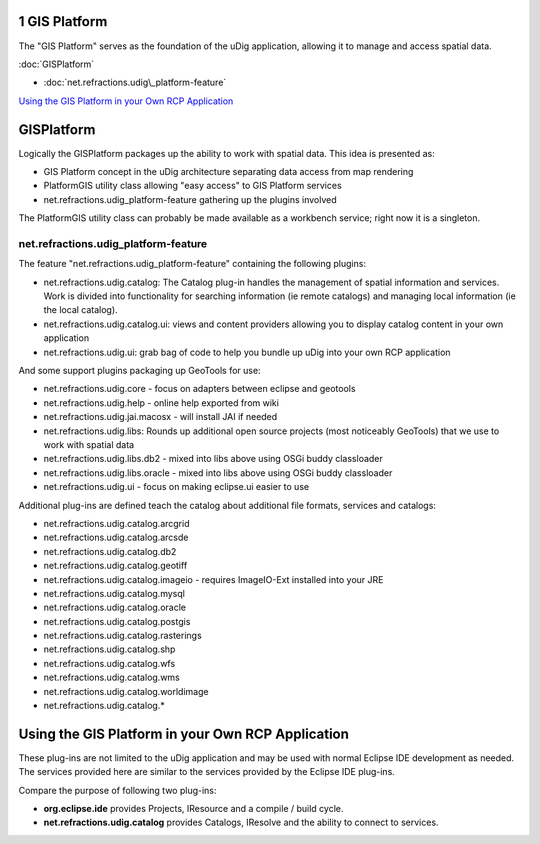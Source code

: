 1 GIS Platform
==============

The "GIS Platform" serves as the foundation of the uDig application, allowing it to manage and
access spatial data.

:doc:`GISPlatform`


* :doc:`net.refractions.udig\_platform-feature`


`Using the GIS Platform in your Own RCP
Application <#1GISPlatform-UsingtheGISPlatforminyourOwnRCPApplication>`_

GISPlatform
===========

Logically the GISPlatform packages up the ability to work with spatial data. This idea is presented
as:

-  GIS Platform concept in the uDig architecture separating data access from map rendering
-  PlatformGIS utility class allowing "easy access" to GIS Platform services
-  net.refractions.udig\_platform-feature gathering up the plugins involved

The PlatformGIS utility class can probably be made available as a workbench service; right now it is
a singleton.

net.refractions.udig\_platform-feature
--------------------------------------

The feature "net.refractions.udig\_platform-feature" containing the following plugins:

-  net.refractions.udig.catalog: The Catalog plug-in handles the management of spatial information
   and services. Work is divided into functionality for searching information (ie remote catalogs)
   and managing local information (ie the local catalog).
-  net.refractions.udig.catalog.ui: views and content providers allowing you to display catalog
   content in your own application
-  net.refractions.udig.ui: grab bag of code to help you bundle up uDig into your own RCP
   application

And some support plugins packaging up GeoTools for use:

-  net.refractions.udig.core - focus on adapters between eclipse and geotools
-  net.refractions.udig.help - online help exported from wiki
-  net.refractions.udig.jai.macosx - will install JAI if needed
-  net.refractions.udig.libs: Rounds up additional open source projects (most noticeably GeoTools)
   that we use to work with spatial data
-  net.refractions.udig.libs.db2 - mixed into libs above using OSGi buddy classloader
-  net.refractions.udig.libs.oracle - mixed into libs above using OSGi buddy classloader
-  net.refractions.udig.ui - focus on making eclipse.ui easier to use

Additional plug-ins are defined teach the catalog about additional file formats, services and
catalogs:

-  net.refractions.udig.catalog.arcgrid
-  net.refractions.udig.catalog.arcsde
-  net.refractions.udig.catalog.db2
-  net.refractions.udig.catalog.geotiff
-  net.refractions.udig.catalog.imageio - requires ImageIO-Ext installed into your JRE
-  net.refractions.udig.catalog.mysql
-  net.refractions.udig.catalog.oracle
-  net.refractions.udig.catalog.postgis
-  net.refractions.udig.catalog.rasterings
-  net.refractions.udig.catalog.shp
-  net.refractions.udig.catalog.wfs
-  net.refractions.udig.catalog.wms
-  net.refractions.udig.catalog.worldimage
-  net.refractions.udig.catalog.\*

Using the GIS Platform in your Own RCP Application
==================================================

These plug-ins are not limited to the uDig application and may be used with normal Eclipse IDE
development as needed. The services provided here are similar to the services provided by the
Eclipse IDE plug-ins.

Compare the purpose of following two plug-ins:

-  **org.eclipse.ide** provides Projects, IResource and a compile / build cycle.
-  **net.refractions.udig.catalog** provides Catalogs, IResolve and the ability to connect to
   services.

